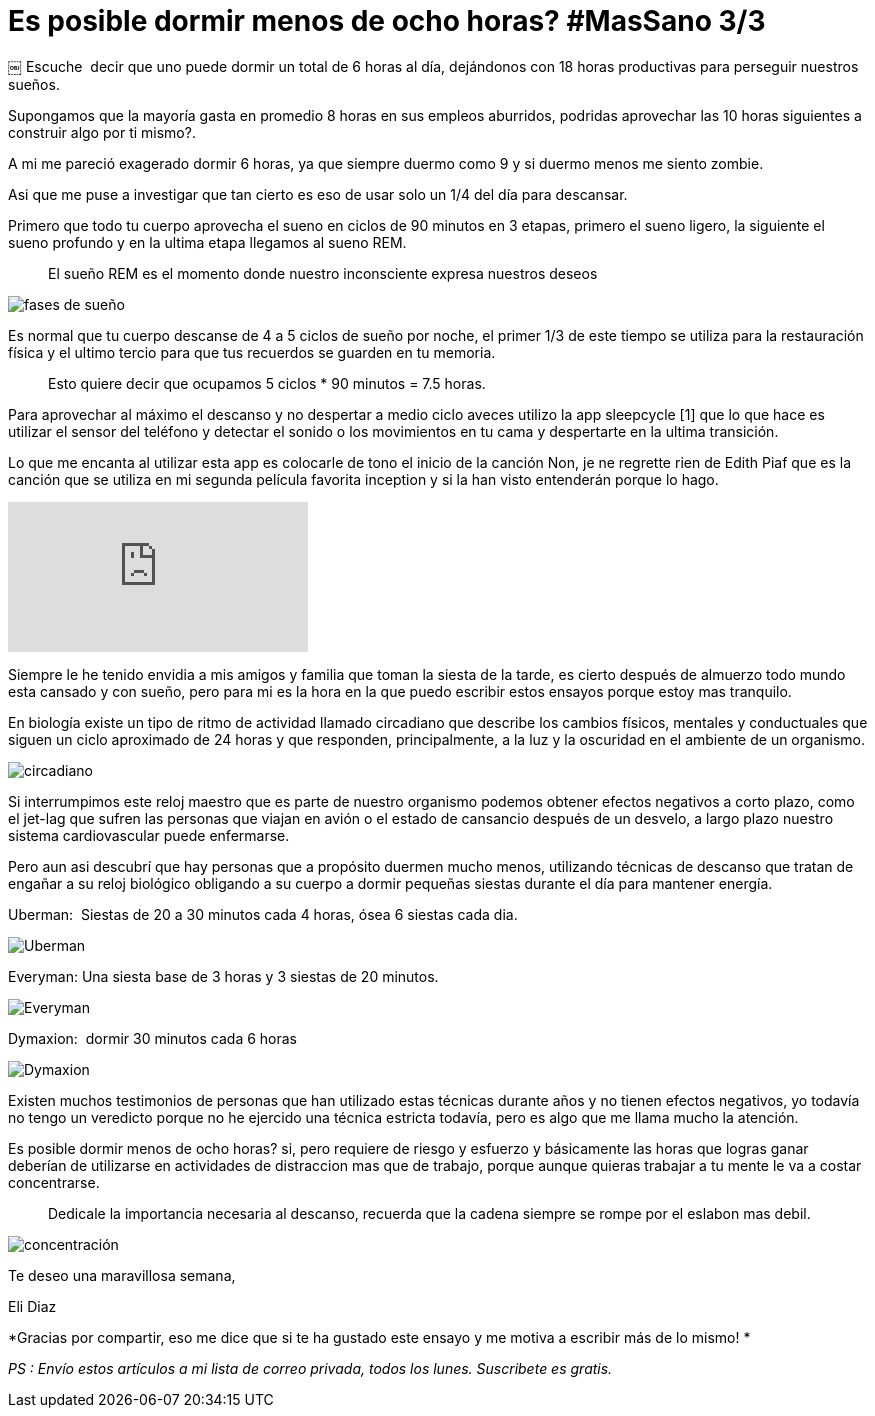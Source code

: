 
= Es posible dormir menos de ocho horas? #MasSano 3/3
 
:hp-image: /images/17-6/head.jpg
:hp-tags: massano, salud, healthy
:published_at: 2017-06-12

￼
Escuche  decir que uno puede dormir un total de 6 horas al día, dejándonos con 18 horas productivas para perseguir nuestros sueños.

Supongamos que la mayoría gasta en promedio 8 horas en sus empleos aburridos, podridas aprovechar las 10 horas siguientes a construir algo por ti mismo?.

A mi me pareció exagerado dormir 6 horas, ya que siempre duermo como 9 y si duermo menos me siento zombie.

Asi que me puse a investigar que tan cierto es eso de usar solo un 1/4 del día para descansar.

Primero que todo tu cuerpo aprovecha el sueno en ciclos de 90 minutos en 3 etapas, primero el sueno ligero, la siguiente el sueno profundo y en la ultima etapa llegamos al sueno REM.
____
El sueño REM es el momento donde nuestro inconsciente expresa nuestros deseos 
____

image::/images/17-6/fases.jpg[fases de sueño]


Es normal que tu cuerpo descanse de 4 a 5 ciclos de sueño por noche, el primer 1/3 de este tiempo se utiliza para la restauración física y el ultimo tercio para que tus recuerdos se guarden en tu memoria.
____
Esto quiere decir que ocupamos 5 ciclos * 90 minutos = 7.5 horas.
____

Para aprovechar al máximo el descanso y no despertar a medio ciclo aveces utilizo la app sleepcycle [1] que lo que hace es utilizar el sensor del teléfono y detectar el sonido o los movimientos en tu cama y despertarte en la ultima transición.

Lo que me encanta al utilizar esta app es colocarle de tono el inicio de la canción Non, je ne regrette rien de Edith Piaf que es la canción que se utiliza en mi segunda película favorita inception y si la han visto entenderán porque lo hago.

video::fFtGfyruroU[youtube]


Siempre le he tenido envidia a mis amigos y familia que toman la siesta de la tarde, es cierto después de almuerzo todo mundo esta cansado y con sueño, pero para mi es la hora en la que puedo escribir estos ensayos porque estoy mas tranquilo.

En biología existe un tipo de ritmo de actividad llamado circadiano que describe los cambios físicos, mentales y conductuales que siguen un ciclo aproximado de 24 horas y que responden, principalmente, a la luz y la oscuridad en el ambiente de un organismo.

image::/images/17-6/ciclo-circadiano.jpg[circadiano]


Si interrumpimos este reloj maestro que es parte de nuestro organismo podemos obtener efectos negativos a corto plazo, como el jet-lag que sufren las personas que viajan en avión o el estado de cansancio después de un desvelo, a largo plazo nuestro sistema cardiovascular puede enfermarse.

Pero aun asi­ descubrí que hay personas que a propósito duermen mucho menos, utilizando técnicas de descanso que tratan de engañar a su reloj biológico obligando a su cuerpo a dormir pequeñas siestas durante el día para mantener energía.

Uberman:  Siestas de 20 a 30 minutos cada 4 horas, ósea 6 siestas cada dia.

image::/images/17-6/uberman.png[Uberman]

Everyman: Una siesta base de 3 horas y 3 siestas de 20 minutos.

image::/images/17-6/everyman.png[Everyman]

Dymaxion:  dormir 30 minutos cada 6 horas

image::/images/17-6/dymaxion.png[Dymaxion]

Existen muchos testimonios de personas que han utilizado estas técnicas durante años y no tienen efectos negativos, yo todavía no tengo un veredicto porque no he ejercido una técnica estricta todavía, pero es algo que me llama mucho la atención.

Es posible dormir menos de ocho horas? si, pero requiere de riesgo y esfuerzo y básicamente las horas que logras ganar deberían de utilizarse en actividades de distraccion mas que de trabajo, porque aunque quieras trabajar a tu mente le va a costar concentrarse.

____
Dedicale la importancia necesaria al descanso, recuerda que la cadena siempre se rompe por el eslabon mas debil.
____

image::/images/17-6/concentracion.jpg[concentración]


Te deseo una maravillosa semana, 

Eli Diaz 

*Gracias por compartir, eso me dice que si te ha gustado este ensayo y me motiva a escribir más de lo mismo! *

_PS : Envío estos artículos a mi lista de correo privada, todos los lunes. Suscribete es gratis._
 


